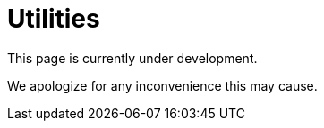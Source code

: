 :slug: sectors/utilities/
:category: sectors
:description: TODO
:keywords: TODO

= Utilities

This page is currently under development.

We apologize for any inconvenience this may cause.
